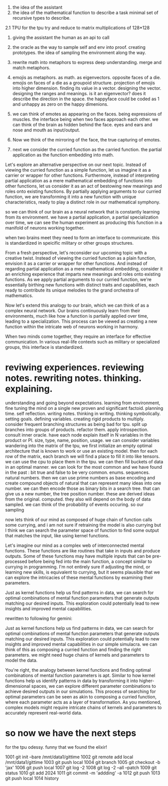 1. the idea of the assistant
2. the idea of the mathematical function to describe a task
   minimal set of recursive types to describe.
   
2.1 TPU
for the tpu try and reduce to matrix multiplications of 128*128

1. giving the assistant the human as an api to call
2. the oracle as the way to sample self and env into proof. creating prototypes.
   the idea of sampling the environment along the way.

3. rewrite math into metaphors to express deep understanding. merge and match metaphors.
4. emojis as metaphors. as math. as eigenvectors. opposite faces of a die. emojis on faces of a die as a groupoid structure.
   projection of emojis into higher dimension. finding its value in a vector.
   designing the vector. designing the ranges and meanings.
   is it an eigenvector? does it describe the direction in the space.
   the happyface could be coded as 1 and unhappy as zero on the happy dimenions.
   
5. we can think of emotes as appearing on the faces. being expressions of muscles.
   the interface being when two faces approach each other. we can think of the brain as hidden behind the face.
   eyes and ears and nose and mouth as input/output.

6. Now we think of the mirroring of the face, the true capturing of emotes.
7. next we consider the curried function as the carried function.
   the partial application as the function embedding into math.

Let's explore an alternative perspective on our next topic. Instead of viewing the curried function as a simple function, let us imagine it as a carrier or wrapper for other functions.
Furthermore, instead of interpreting partial application as a mere mathematical embedding of functions into other functions, let us consider it as an act of bestowing new meanings and roles onto existing functions. By partially applying arguments to our curried function, we are transforming it into a new function with unique characteristics, ready to play a distinct role in our mathematical symphony.

so we can think of our brain as a neural network
that is constantly learning from its environment.
we have a partial application, a partial specialization over time,
we can see the human experiment as producing this
function in a manifold of neurons working together.

when two brains meet they need to form an interface to communicate.
this is standardized in speicific military or other groups structures.

 From a fresh perspective, let's reconsider our upcoming topic with a
 creative twist. Instead of viewing the curried function as a plain
 function, envision it as a carrier or wrapper for other
 functions. And instead of regarding partial application as a mere
 mathematical embedding, consider it an enriching experience that
 imparts new meanings and roles onto existing functions. As we apply
 partial arguments to our curried function, we're essentially birthing
 new functions with distinct traits and capabilities, each ready to
 contribute its unique melodies to the grand orchestra of mathematics.

Now let's extend this analogy to our brain, which we can think of as a
complex neural network. Our brains continuously learn from their
environments, much like how a function is partially applied over time,
leading to a specialization. This process can be viewed as creating a
new function within the intricate web of neurons working in harmony.

When two minds come together, they require an interface for effective
communication. In various real-life contexts such as military or
specialized groups, this interface is standardized.

* reviwing experiences. reviewing notes. rewriting notes. thinking. explaining.
understanding and going beyond expectations.
learning from environment, fine tuning the mind on a single new proven and significant factoid.
planning time. self reflection.
writing notes. thinking in writing. thinking symbolically.
setting goals.
defining variables.
creating rigid products to multiply.
consider frequent branching structures as being bad for tpu.
split up branches into groups of products. refactor them.
apply introspection. consult inner oracle.
have each node explain itself in N variables in the product or PI.
size, type, name, position, usage.
we can consider variables wandering into the matrix of the tpu,
we first initialize an empty optimal architecture that is known to work
or use an existing model.
then for each row of the matrix, each branch we will find a place to fill it into like tensors.
we can use the cpu to place them in the tpu.
we can then fill buckets of data in an optimal manner.
we can look for the most common and we have found in the past :
bit true and false to be very common. enums. sequences. natural numbers.
then we can use prime numbers as base encoding and create compound
objects of natural that can represent many ideas into one number.
we can then encode those as binary bits in a search tree.
that can give us a new number, the tree position number.
these are derived ideas from the original. computed.
they also will depend on the body of data sampled.
we can think of the probability of events occuring.
so our sampling

now lets think of our mind
as composed of huge chain of function calls
some currying, and i am not sure
if retraining the model is also currying but  I think
we can search the parameter space of function to
find some output that matches the input,
like using kernel functions.


 Let's imagine our mind as a complex web of interconnected mental
 functions. These functions are like routines that take in inputs and
 produce outputs. Some of these functions may have multiple inputs
 that can be pre-processed before being fed into the main function, a
 concept similar to currying in programming. I'm not entirely sure if
 adjusting the mind, or learning new skills, is equivalent to
 currying, but it seems plausible that we can explore the intricacies
 of these mental functions by examining their parameters.

Just as kernel functions help us find patterns in data, we can search
for optimal combinations of mental function parameters that generate
outputs matching our desired inputs. This exploration could
potentially lead to new insights and improved mental capabilities.

rewritten to following for gemini:

Just as kernel functions help us find patterns in data, we can search
for optimal combinations of mental function parameters that generate
outputs matching our desired inputs. This exploration could
potentially lead to new insights and improved mental capabilities in our simple simulacra. we can think of this as composing a curried function and finding the right parameters. we might need huge chains of kernels and parameters to model the data.


You're right, the analogy between kernel functions and finding optimal combinations of mental function parameters is apt. Similar to how kernel functions help us identify patterns in data by transforming it into higher-dimensional spaces, we can explore different parameter combinations to achieve desired outputs in our simulations. This process of searching for optimal parameters can be seen as akin to composing a curried function, where each parameter acts as a layer of transformation. As you mentioned, complex models might require intricate chains of kernels and parameters to accurately represent real-world data.

* so now we have the next steps
for the tpu odessy.
funny that we found the elixir!



 1001  git init --bare /mnt/data1/gittime
 1002  git remote add local /mnt/data1/gittime
 1003  git push local
 1004  git branch
 1005  git checkout -b 'jax'
 1006  git push local
 1007  git log -2
 1008  git log -2 --all --patch
 1009  git status
 1010  git add 2024
 1011  git commit -m 'addding' -a
 1012  git push
 1013  git push local
 1014  history
